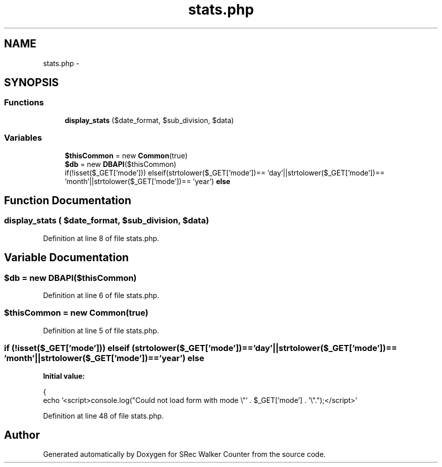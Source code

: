 .TH "stats.php" 3 "Thu Mar 22 2018" "SRec Walker Counter" \" -*- nroff -*-
.ad l
.nh
.SH NAME
stats.php \- 
.SH SYNOPSIS
.br
.PP
.SS "Functions"

.in +1c
.ti -1c
.RI "\fBdisplay_stats\fP ($date_format, $sub_division, $data)"
.br
.in -1c
.SS "Variables"

.in +1c
.ti -1c
.RI "\fB$thisCommon\fP = new \fBCommon\fP(true)"
.br
.ti -1c
.RI "\fB$db\fP = new \fBDBAPI\fP($thisCommon)"
.br
.ti -1c
.RI "if(!isset($_GET['mode'])) elseif(strtolower($_GET['mode'])== 'day'||strtolower($_GET['mode'])== 'month'||strtolower($_GET['mode'])== 'year') \fBelse\fP"
.br
.in -1c
.SH "Function Documentation"
.PP 
.SS "display_stats ( $date_format,  $sub_division,  $data)"

.PP
Definition at line 8 of file stats\&.php\&.
.SH "Variable Documentation"
.PP 
.SS "$db = new \fBDBAPI\fP($thisCommon)"

.PP
Definition at line 6 of file stats\&.php\&.
.SS "$thisCommon = new \fBCommon\fP(true)"

.PP
Definition at line 5 of file stats\&.php\&.
.SS "if (!isset($_GET['mode'])) elseif (strtolower($_GET['mode'])== 'day'||strtolower($_GET['mode'])== 'month'||strtolower($_GET['mode'])== 'year') else"
\fBInitial value:\fP
.PP
.nf
{
    echo '<script>console\&.log("Could not load form with mode \\"' \&. $_GET['mode'] \&. '\\"\&.");</script>'
.fi
.PP
Definition at line 48 of file stats\&.php\&.
.SH "Author"
.PP 
Generated automatically by Doxygen for SRec Walker Counter from the source code\&.
